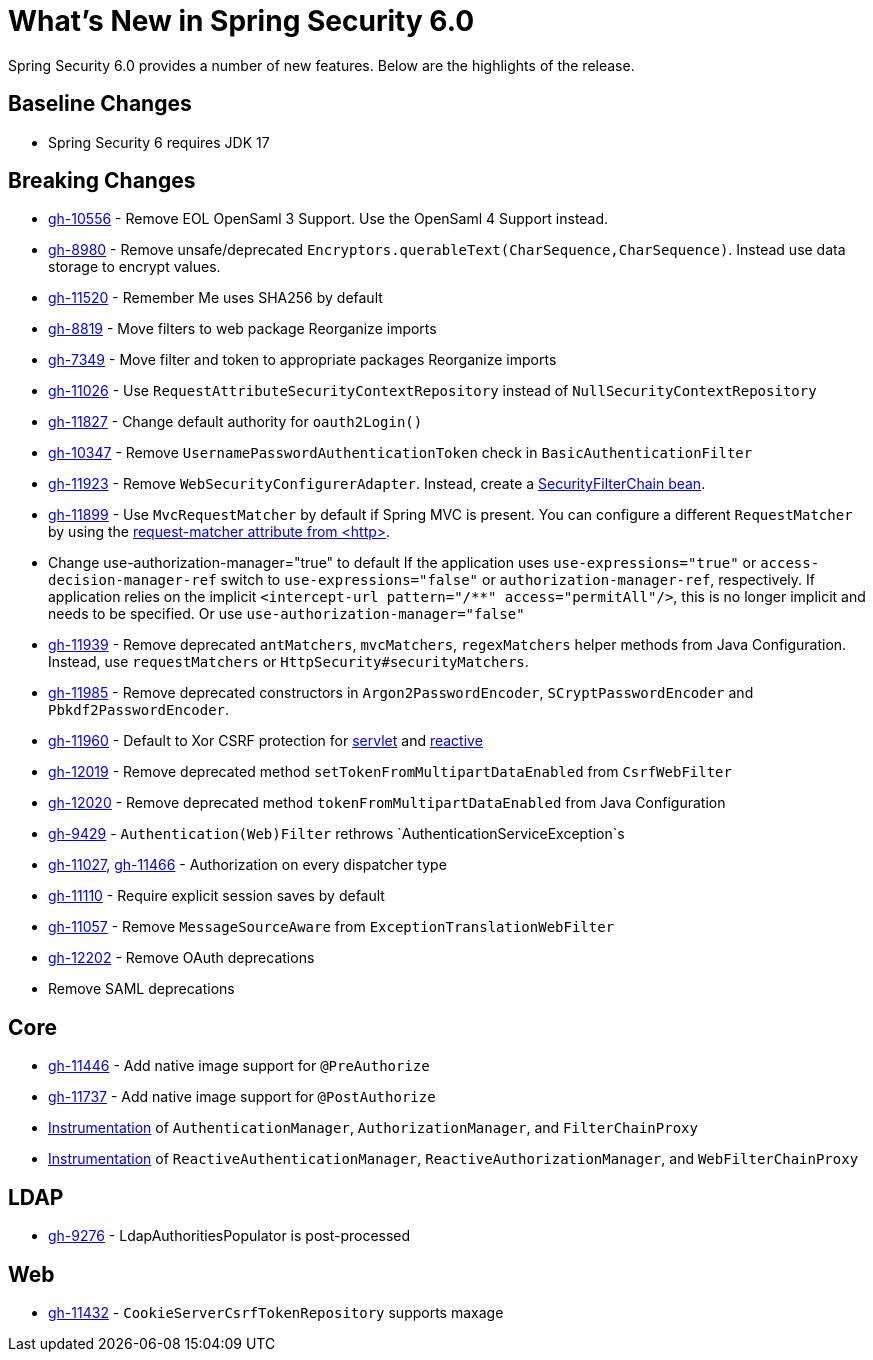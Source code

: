 [[new]]
= What's New in Spring Security 6.0

Spring Security 6.0 provides a number of new features.
Below are the highlights of the release.

== Baseline Changes

* Spring Security 6 requires JDK 17

== Breaking Changes

* https://github.com/spring-projects/spring-security/issues/10556[gh-10556] - Remove EOL OpenSaml 3 Support.
Use the OpenSaml 4 Support instead.
* https://github.com/spring-projects/spring-security/issues/8980[gh-8980] - Remove unsafe/deprecated `Encryptors.querableText(CharSequence,CharSequence)`.
Instead use data storage to encrypt values.
* https://github.com/spring-projects/spring-security/issues/11520[gh-11520] - Remember Me uses SHA256 by default
* https://github.com/spring-projects/spring-security/issues/8819[gh-8819] - Move filters to web package
Reorganize imports
* https://github.com/spring-projects/spring-security/issues/7349[gh-7349] - Move filter and token to appropriate packages
Reorganize imports
* https://github.com/spring-projects/spring-security/issues/11026[gh-11026] - Use `RequestAttributeSecurityContextRepository` instead of `NullSecurityContextRepository`
* https://github.com/spring-projects/spring-security/pull/11887[gh-11827] - Change default authority for `oauth2Login()`
* https://github.com/spring-projects/spring-security/issues/10347[gh-10347] - Remove `UsernamePasswordAuthenticationToken` check in `BasicAuthenticationFilter`
* https://github.com/spring-projects/spring-security/pull/11923[gh-11923] - Remove `WebSecurityConfigurerAdapter`.
Instead, create a https://spring.io/blog/2022/02/21/spring-security-without-the-websecurityconfigureradapter[SecurityFilterChain bean].
* https://github.com/spring-projects/spring-security/issues/11899[gh-11899] - Use `MvcRequestMatcher` by default if Spring MVC is present.
You can configure a different `RequestMatcher` by using the https://docs.spring.io/spring-security/reference/servlet/appendix/namespace/http.html#nsa-http-attributes[request-matcher attribute from <http>].
* Change use-authorization-manager="true" to default
If the application uses `use-expressions="true"` or `access-decision-manager-ref` switch to `use-expressions="false"` or `authorization-manager-ref`, respectively.
If application relies on the implicit `<intercept-url pattern="/**" access="permitAll"/>`, this is no longer implicit and needs to be specified.
Or use `use-authorization-manager="false"`
* https://github.com/spring-projects/spring-security/issues/11939[gh-11939] - Remove deprecated `antMatchers`, `mvcMatchers`, `regexMatchers` helper methods from Java Configuration.
Instead, use `requestMatchers` or `HttpSecurity#securityMatchers`.
* https://github.com/spring-projects/spring-security/issues/11985[gh-11985] - Remove deprecated constructors in `Argon2PasswordEncoder`, `SCryptPasswordEncoder` and `Pbkdf2PasswordEncoder`.
* https://github.com/spring-projects/spring-security/issues/11960[gh-11960] - Default to Xor CSRF protection for xref:servlet/exploits/csrf.adoc#servlet-csrf-configure-request-handler[servlet] and xref:reactive/exploits/csrf.adoc#webflux-csrf-configure-request-handler[reactive]
* https://github.com/spring-projects/spring-security/issues/12019[gh-12019] - Remove deprecated method `setTokenFromMultipartDataEnabled` from `CsrfWebFilter`
* https://github.com/spring-projects/spring-security/issues/12020[gh-12020] - Remove deprecated method `tokenFromMultipartDataEnabled` from Java Configuration
* https://github.com/spring-projects/spring-security/issues/9429[gh-9429] - `Authentication(Web)Filter` rethrows `AuthenticationServiceException`s
* https://github.com/spring-projects/spring-security/issues/11027[gh-11027], https://github.com/spring-projects/spring-security/issues/11466[gh-11466] - Authorization on every dispatcher type
* https://github.com/spring-projects/spring-security/issues/11110[gh-11110] - Require explicit session saves by default
* https://github.com/spring-projects/spring-security/issues/11057[gh-11057] - Remove `MessageSourceAware` from `ExceptionTranslationWebFilter`
* https://github.com/spring-projects/spring-security/issues/12022[gh-12202] - Remove OAuth deprecations
* Remove SAML deprecations

== Core

* https://github.com/spring-projects/spring-security/issues/11446[gh-11446] - Add native image support for `@PreAuthorize`
* https://github.com/spring-projects/spring-security/issues/11737[gh-11737] - Add native image support for `@PostAuthorize`
* xref:servlet/integrations/observability.adoc[Instrumentation] of `AuthenticationManager`, `AuthorizationManager`, and `FilterChainProxy`
* xref:reactive/integrations/observability.adoc[Instrumentation] of `ReactiveAuthenticationManager`, `ReactiveAuthorizationManager`, and `WebFilterChainProxy`

== LDAP

* https://github.com/spring-projects/spring-security/pull/9276[gh-9276] - LdapAuthoritiesPopulator is post-processed

== Web

* https://github.com/spring-projects/spring-security/issues/11432[gh-11432] - `CookieServerCsrfTokenRepository` supports maxage
